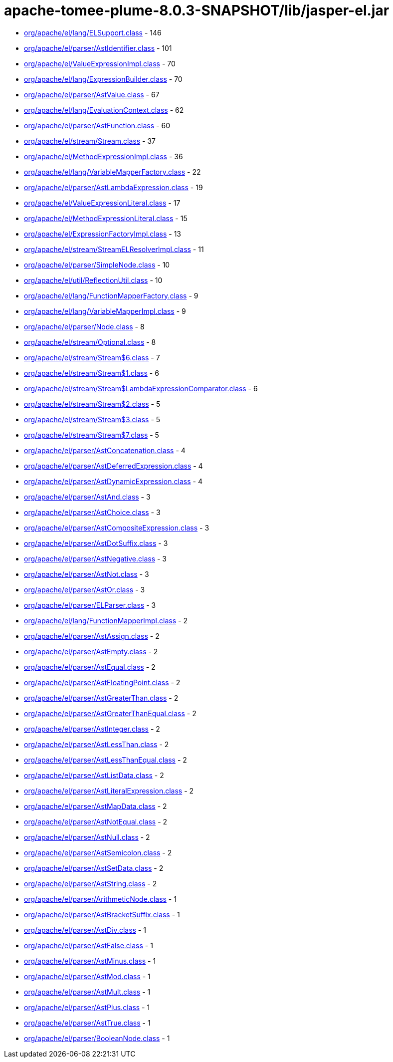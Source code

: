 = apache-tomee-plume-8.0.3-SNAPSHOT/lib/jasper-el.jar

 - link:org/apache/el/lang/ELSupport.adoc[org/apache/el/lang/ELSupport.class] - 146
 - link:org/apache/el/parser/AstIdentifier.adoc[org/apache/el/parser/AstIdentifier.class] - 101
 - link:org/apache/el/ValueExpressionImpl.adoc[org/apache/el/ValueExpressionImpl.class] - 70
 - link:org/apache/el/lang/ExpressionBuilder.adoc[org/apache/el/lang/ExpressionBuilder.class] - 70
 - link:org/apache/el/parser/AstValue.adoc[org/apache/el/parser/AstValue.class] - 67
 - link:org/apache/el/lang/EvaluationContext.adoc[org/apache/el/lang/EvaluationContext.class] - 62
 - link:org/apache/el/parser/AstFunction.adoc[org/apache/el/parser/AstFunction.class] - 60
 - link:org/apache/el/stream/Stream.adoc[org/apache/el/stream/Stream.class] - 37
 - link:org/apache/el/MethodExpressionImpl.adoc[org/apache/el/MethodExpressionImpl.class] - 36
 - link:org/apache/el/lang/VariableMapperFactory.adoc[org/apache/el/lang/VariableMapperFactory.class] - 22
 - link:org/apache/el/parser/AstLambdaExpression.adoc[org/apache/el/parser/AstLambdaExpression.class] - 19
 - link:org/apache/el/ValueExpressionLiteral.adoc[org/apache/el/ValueExpressionLiteral.class] - 17
 - link:org/apache/el/MethodExpressionLiteral.adoc[org/apache/el/MethodExpressionLiteral.class] - 15
 - link:org/apache/el/ExpressionFactoryImpl.adoc[org/apache/el/ExpressionFactoryImpl.class] - 13
 - link:org/apache/el/stream/StreamELResolverImpl.adoc[org/apache/el/stream/StreamELResolverImpl.class] - 11
 - link:org/apache/el/parser/SimpleNode.adoc[org/apache/el/parser/SimpleNode.class] - 10
 - link:org/apache/el/util/ReflectionUtil.adoc[org/apache/el/util/ReflectionUtil.class] - 10
 - link:org/apache/el/lang/FunctionMapperFactory.adoc[org/apache/el/lang/FunctionMapperFactory.class] - 9
 - link:org/apache/el/lang/VariableMapperImpl.adoc[org/apache/el/lang/VariableMapperImpl.class] - 9
 - link:org/apache/el/parser/Node.adoc[org/apache/el/parser/Node.class] - 8
 - link:org/apache/el/stream/Optional.adoc[org/apache/el/stream/Optional.class] - 8
 - link:org/apache/el/stream/Stream$6.adoc[org/apache/el/stream/Stream$6.class] - 7
 - link:org/apache/el/stream/Stream$1.adoc[org/apache/el/stream/Stream$1.class] - 6
 - link:org/apache/el/stream/Stream$LambdaExpressionComparator.adoc[org/apache/el/stream/Stream$LambdaExpressionComparator.class] - 6
 - link:org/apache/el/stream/Stream$2.adoc[org/apache/el/stream/Stream$2.class] - 5
 - link:org/apache/el/stream/Stream$3.adoc[org/apache/el/stream/Stream$3.class] - 5
 - link:org/apache/el/stream/Stream$7.adoc[org/apache/el/stream/Stream$7.class] - 5
 - link:org/apache/el/parser/AstConcatenation.adoc[org/apache/el/parser/AstConcatenation.class] - 4
 - link:org/apache/el/parser/AstDeferredExpression.adoc[org/apache/el/parser/AstDeferredExpression.class] - 4
 - link:org/apache/el/parser/AstDynamicExpression.adoc[org/apache/el/parser/AstDynamicExpression.class] - 4
 - link:org/apache/el/parser/AstAnd.adoc[org/apache/el/parser/AstAnd.class] - 3
 - link:org/apache/el/parser/AstChoice.adoc[org/apache/el/parser/AstChoice.class] - 3
 - link:org/apache/el/parser/AstCompositeExpression.adoc[org/apache/el/parser/AstCompositeExpression.class] - 3
 - link:org/apache/el/parser/AstDotSuffix.adoc[org/apache/el/parser/AstDotSuffix.class] - 3
 - link:org/apache/el/parser/AstNegative.adoc[org/apache/el/parser/AstNegative.class] - 3
 - link:org/apache/el/parser/AstNot.adoc[org/apache/el/parser/AstNot.class] - 3
 - link:org/apache/el/parser/AstOr.adoc[org/apache/el/parser/AstOr.class] - 3
 - link:org/apache/el/parser/ELParser.adoc[org/apache/el/parser/ELParser.class] - 3
 - link:org/apache/el/lang/FunctionMapperImpl.adoc[org/apache/el/lang/FunctionMapperImpl.class] - 2
 - link:org/apache/el/parser/AstAssign.adoc[org/apache/el/parser/AstAssign.class] - 2
 - link:org/apache/el/parser/AstEmpty.adoc[org/apache/el/parser/AstEmpty.class] - 2
 - link:org/apache/el/parser/AstEqual.adoc[org/apache/el/parser/AstEqual.class] - 2
 - link:org/apache/el/parser/AstFloatingPoint.adoc[org/apache/el/parser/AstFloatingPoint.class] - 2
 - link:org/apache/el/parser/AstGreaterThan.adoc[org/apache/el/parser/AstGreaterThan.class] - 2
 - link:org/apache/el/parser/AstGreaterThanEqual.adoc[org/apache/el/parser/AstGreaterThanEqual.class] - 2
 - link:org/apache/el/parser/AstInteger.adoc[org/apache/el/parser/AstInteger.class] - 2
 - link:org/apache/el/parser/AstLessThan.adoc[org/apache/el/parser/AstLessThan.class] - 2
 - link:org/apache/el/parser/AstLessThanEqual.adoc[org/apache/el/parser/AstLessThanEqual.class] - 2
 - link:org/apache/el/parser/AstListData.adoc[org/apache/el/parser/AstListData.class] - 2
 - link:org/apache/el/parser/AstLiteralExpression.adoc[org/apache/el/parser/AstLiteralExpression.class] - 2
 - link:org/apache/el/parser/AstMapData.adoc[org/apache/el/parser/AstMapData.class] - 2
 - link:org/apache/el/parser/AstNotEqual.adoc[org/apache/el/parser/AstNotEqual.class] - 2
 - link:org/apache/el/parser/AstNull.adoc[org/apache/el/parser/AstNull.class] - 2
 - link:org/apache/el/parser/AstSemicolon.adoc[org/apache/el/parser/AstSemicolon.class] - 2
 - link:org/apache/el/parser/AstSetData.adoc[org/apache/el/parser/AstSetData.class] - 2
 - link:org/apache/el/parser/AstString.adoc[org/apache/el/parser/AstString.class] - 2
 - link:org/apache/el/parser/ArithmeticNode.adoc[org/apache/el/parser/ArithmeticNode.class] - 1
 - link:org/apache/el/parser/AstBracketSuffix.adoc[org/apache/el/parser/AstBracketSuffix.class] - 1
 - link:org/apache/el/parser/AstDiv.adoc[org/apache/el/parser/AstDiv.class] - 1
 - link:org/apache/el/parser/AstFalse.adoc[org/apache/el/parser/AstFalse.class] - 1
 - link:org/apache/el/parser/AstMinus.adoc[org/apache/el/parser/AstMinus.class] - 1
 - link:org/apache/el/parser/AstMod.adoc[org/apache/el/parser/AstMod.class] - 1
 - link:org/apache/el/parser/AstMult.adoc[org/apache/el/parser/AstMult.class] - 1
 - link:org/apache/el/parser/AstPlus.adoc[org/apache/el/parser/AstPlus.class] - 1
 - link:org/apache/el/parser/AstTrue.adoc[org/apache/el/parser/AstTrue.class] - 1
 - link:org/apache/el/parser/BooleanNode.adoc[org/apache/el/parser/BooleanNode.class] - 1
